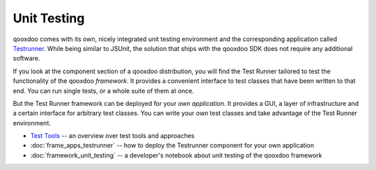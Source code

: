 .. _pages/unit_testing#unit_testing:

Unit Testing
************

qooxdoo comes with its own, nicely integrated unit testing environment and the corresponding application called `Testrunner <http://demo.qooxdoo.org/1.2.x/testrunner>`_. While being similar to JSUnit, the solution that ships with the qooxdoo SDK does not require any additional software. 

If you look at the component section of a qooxdoo distribution, you will find the Test Runner tailored to test the functionality of the qooxdoo *framework*. It provides a convenient interface to test classes that have been written to that end. You can run single tests, or a whole suite of them at once.

But the Test Runner framework can be deployed for your *own application*. It provides a GUI, a layer of infrastructure and a certain interface for arbitrary test classes. You can write your own test classes and take advantage of the Test Runner environment.

* `Test Tools <http://qooxdoo.org/documentation/general/test_tools>`_ -- an overview over test tools and approaches
* :doc:`frame_apps_testrunner`  -- how to deploy the Testrunner component for your own application
* :doc:`framework_unit_testing` -- a developer's notebook about unit testing of the qooxdoo framework

